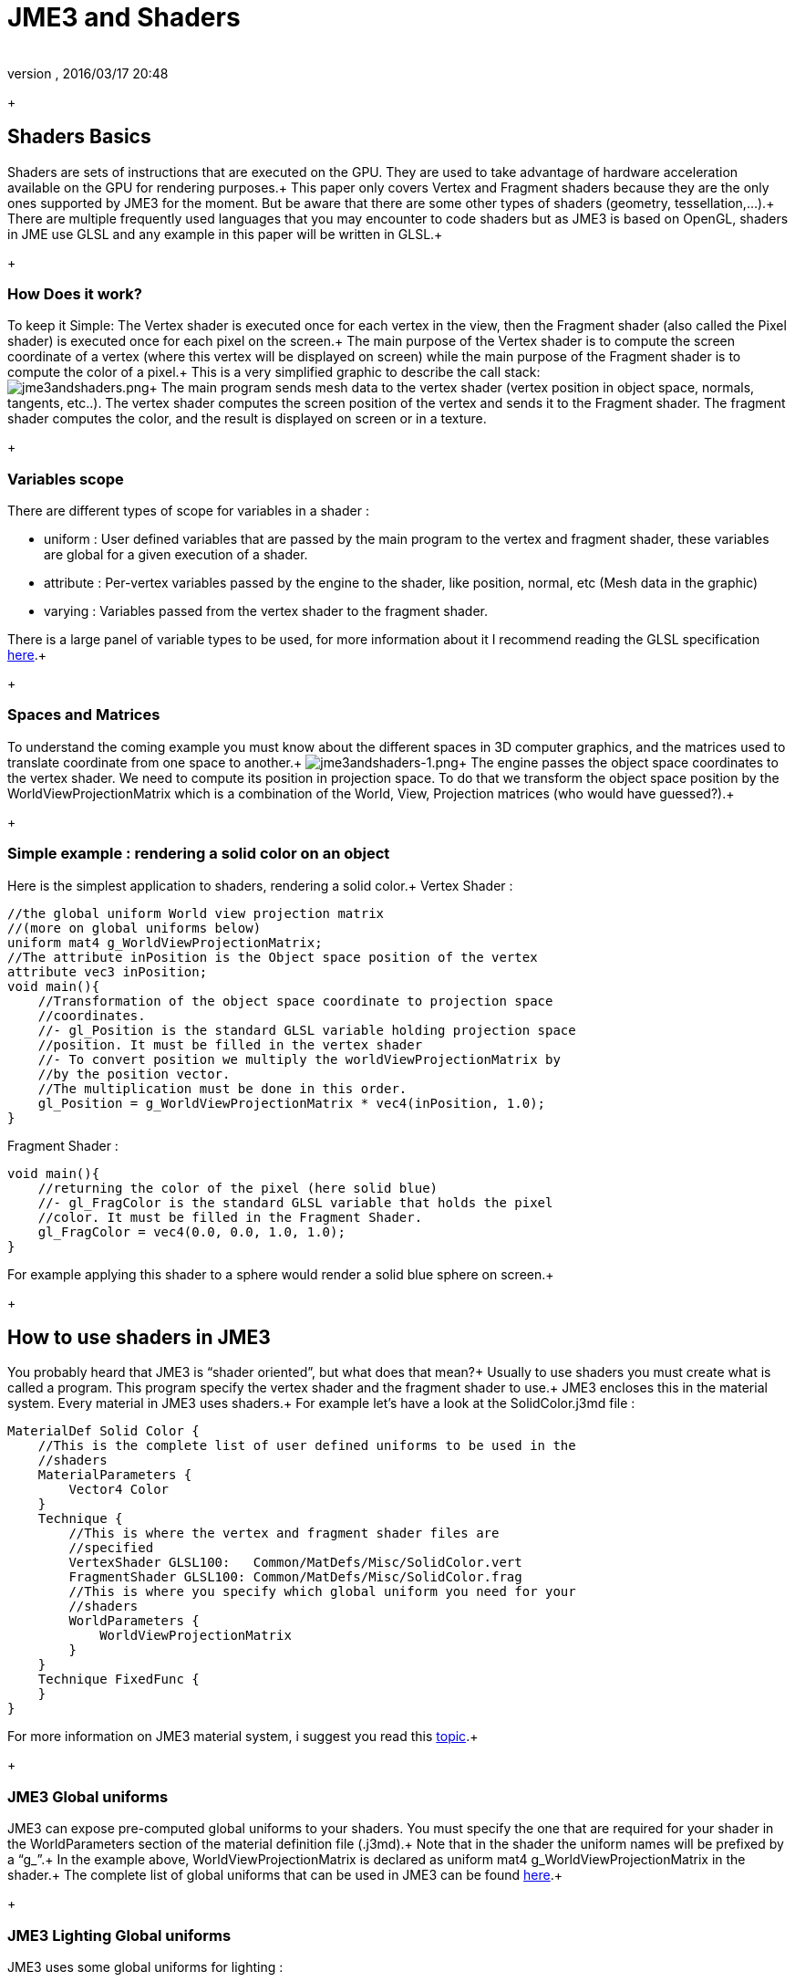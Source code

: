 = JME3 and Shaders
:author:
:revnumber:
:revdate: 2016/03/17 20:48
:relfileprefix: ../../
:imagesdir: ../..
ifdef::env-github,env-browser[:outfilesuffix: .adoc]


+


== Shaders Basics

Shaders are sets of instructions that are executed on the GPU. They are used to take advantage of hardware acceleration available on the GPU for rendering purposes.+
This paper only covers Vertex and Fragment shaders because they are the only ones supported by JME3 for the moment. But be aware that there are some other types of shaders (geometry, tessellation,…).+
There are multiple frequently used languages that you may encounter to code shaders but as JME3 is based on OpenGL, shaders in JME use GLSL and any example in this paper will be written in GLSL.+
+


=== How Does it work?

To keep it Simple: The Vertex shader is executed once for each vertex in the view, then the Fragment shader (also called the Pixel shader) is executed once for each pixel on the screen.+
The main purpose of the Vertex shader is to compute the screen coordinate of a vertex (where this vertex will be displayed on screen) while the main purpose of the Fragment shader is to compute the color of a pixel.+
This is a very simplified graphic to describe the call stack: +
image:jme3/advanced/jme3andshaders.png[jme3andshaders.png,width="",height=""]+
The main program sends mesh data to the vertex shader (vertex position in object space, normals, tangents, etc..). The vertex shader computes the screen position of the vertex and sends it to the Fragment shader. The fragment shader computes the color, and the result is displayed on screen or in a texture.
+


=== Variables scope

There are different types of scope for variables in a shader :

*  uniform : User defined variables that are passed by the main program to the vertex and fragment shader, these variables are global for a given execution of a shader.
*  attribute : Per-vertex variables passed by the engine to the shader, like position, normal, etc (Mesh data in the graphic)
*  varying : Variables passed from the vertex shader to the fragment shader.

There is a large panel of variable types to be used, for more information about it I recommend reading the GLSL specification link:http://www.opengl.org/registry/doc/GLSLangSpec.Full.1.20.8.pdf[here].+
+


=== Spaces and Matrices

To understand the coming example you must know about the different spaces in 3D computer graphics, and the matrices used to translate coordinate from one space to another.+
image:jme3/advanced/jme3andshaders-1.png[jme3andshaders-1.png,width="",height=""]+
The engine passes the object space coordinates to the vertex shader. We need to compute its position in projection space. To do that we transform the object space position by the WorldViewProjectionMatrix which is a combination of the World, View, Projection matrices (who would have guessed?).+
+


=== Simple example : rendering a solid color on an object

Here is the simplest application to shaders, rendering a solid color.+
Vertex Shader : +

[source,java]
----

//the global uniform World view projection matrix
//(more on global uniforms below)
uniform mat4 g_WorldViewProjectionMatrix;
//The attribute inPosition is the Object space position of the vertex
attribute vec3 inPosition;
void main(){
    //Transformation of the object space coordinate to projection space
    //coordinates.
    //- gl_Position is the standard GLSL variable holding projection space
    //position. It must be filled in the vertex shader
    //- To convert position we multiply the worldViewProjectionMatrix by
    //by the position vector.
    //The multiplication must be done in this order.
    gl_Position = g_WorldViewProjectionMatrix * vec4(inPosition, 1.0);
}

----

Fragment Shader : +

[source,java]
----

void main(){
    //returning the color of the pixel (here solid blue)
    //- gl_FragColor is the standard GLSL variable that holds the pixel
    //color. It must be filled in the Fragment Shader.
    gl_FragColor = vec4(0.0, 0.0, 1.0, 1.0);
}

----

For example applying this shader to a sphere would render a solid blue sphere on screen.+
+


== How to use shaders in JME3

You probably heard that JME3 is “shader oriented”, but what does that mean?+
Usually to use shaders you must create what is called a program. This program specify the vertex shader and the fragment shader to use.+
JME3 encloses this in the material system. Every material in JME3 uses shaders.+
For example let’s have a look at the SolidColor.j3md file : +

[source,java]
----

MaterialDef Solid Color {
    //This is the complete list of user defined uniforms to be used in the
    //shaders
    MaterialParameters {
        Vector4 Color
    }
    Technique {
        //This is where the vertex and fragment shader files are
        //specified
        VertexShader GLSL100:   Common/MatDefs/Misc/SolidColor.vert
        FragmentShader GLSL100: Common/MatDefs/Misc/SolidColor.frag
        //This is where you specify which global uniform you need for your
        //shaders
        WorldParameters {
            WorldViewProjectionMatrix
        }
    }
    Technique FixedFunc {
    }
}

----

For more information on JME3 material system, i suggest you read this link:http://jmonkeyengine.org/groups/development-discussion-jme3/forum/topic/jmonkeyengine3-material-system-full-explanation[topic].+
+


=== JME3 Global uniforms

JME3 can expose pre-computed global uniforms to your shaders. You must specify the one that are required for your shader in the WorldParameters section of the material definition file (.j3md).+
Note that in the shader the uniform names will be prefixed by a “g_”.+
In the example above, WorldViewProjectionMatrix is declared as uniform mat4 g_WorldViewProjectionMatrix in the shader.+
The complete list of global uniforms that can be used in JME3 can be found link:http://code.google.com/p/jmonkeyengine/source/browse/trunk/engine/src/core/com/jme3/shader/UniformBinding.java[here].+
+


=== JME3 Lighting Global uniforms

JME3 uses some global uniforms for lighting :

*  g_LightDirection (vec4) : the direction of the light
**  use for SpotLight : x,y,z contain the world direction vector of the light, the w component contains the spotlight angle cosine

*  g_LightColor (vec4) : the color of the light
*  g_LightPosition : the position of the light
**  use for SpotLight : x,y,z contain the world position of the light, the w component contains 1/lightRange
**  use for PointLight : x,y,z contain the world position of the light, the w component contains 1/lightRadius
**  use for DirectionalLight : strangely enough it's used for the direction of the light…this might change though. The fourth component contains -1 and it's used in the lighting shader to know if it's a directionalLight or not.

*  g_AmbientLightColor the color of the ambient light.

These uniforms are passed to the shader without having to declare them in the j3md file, but you have to specify in the technique definition “ LightMode MultiPass see lighting.j3md for more information.
+


=== JME3 attributes

Those are different attributes that are always passed to your shader.+
You can find a complete list of those attribute in the Type enum of the VertexBuffer link:http://code.google.com/p/jmonkeyengine/source/browse/trunk/engine/src/core/com/jme3/scene/VertexBuffer.java[here].+
Note that in the shader the attributes names will be prefixed by an “in”.+
+
When the enumeration lists some usual types for each attribute (for example texCoord specifies two floats) then that is the format expected by all standard JME3 shaders that use that attribute. When writing your own shaders though you can use alternative formats such as placing three floats in texCoord simply by declaring the attribute as vec3 in the shader and passing 3 as the component count into the mesh setBuffer call.


=== User's uniforms

At some point when making your own shader you'll need to pass your own uniforms+
Any uniform has to be declared in the material definition file (.j3md) in the “MaterialParameters section.+

[source,java]
----

    MaterialParameters {
        Vector4 Color
        Texture2D ColorMap
    }

----

You can also pass some define to your vertex/fragment programs to know if an uniform as been declared. +
You simply add it in the Defines section of your Technique in the definition file. +

[source,java]
----

    Defines {
        COLORMAP : ColorMap
    }

----

For integer and floating point parameters, the define will contain the value that was set.+
For all other types of parameters, the value 1 is defined.+
If no value is set for that parameter, the define is not declared in the shader.+

Those material parameters will be sent from the engine to the shader as follows,
there are setXXXX methods for any type of uniform you want to pass.+

[source,java]
----

   material.setColor("Color", new ColorRGBA(1.0f, 0.0f, 0.0f, 1.0f); // red color
   material.setTexture("ColorMap", myTexture); // bind myTexture for that sampler uniform

----

To use this uniform in the shader, you need to declare it in the .frag or .vert files (depending on where you need it).
You can make use of the defines here and later in the code:
*Note that the “m_ prefix specifies that the uniform is a material parameter.*+

[source,java]
----

   uniform vec4 m_Color;
   #ifdef COLORMAP
     uniform sampler2D m_ColorMap;
   #endif

----

The uniforms will be populated at runtime with the value you sent.


=== Example: Adding Color Keying to the Lighting.j3md Material Definition

Color Keying is useful in games involving many players. It consists of adding some +
player-specific color on models textures. +
The easiest way of doing this is to use a keyMap which will contain the amount of +
color to add in its alpha channel. +
Here I will use this color map: link:http://wstaw.org/m/2011/10/24/plasma-desktopxB2787.jpg[http://wstaw.org/m/2011/10/24/plasma-desktopxB2787.jpg] +
to blend color on this texture: link:http://wstaw.org/m/2011/10/24/plasma-desktopbq2787.jpg[http://wstaw.org/m/2011/10/24/plasma-desktopbq2787.jpg] +
+
We need to pass 2 new parameters to the Lighting.j3md definition, MaterialParameters section :

[source,java]
----

// Keying Map
Texture2D KeyMap

// Key Color
Color KeyColor

----

Below, add a new Define in the main Technique section:

[source,java]
----

KEYMAP : KeyMap

----

In the Lighting.frag file, define the new uniforms:

[source,java]
----

#ifdef KEYMAP
  uniform sampler2D m_KeyMap;
  uniform vec4 m_KeyColor;
#endif

----

Further, when obtaining the diffuseColor from the DiffuseMap texture, check
if we need to blend it:

[source,java]
----

    #ifdef KEYMAP
      vec4 keyColor = texture2D(m_KeyMap, newTexCoord);
      diffuseColor.rgb = (1.0-keyColor.a) * diffuseColor.rgb + keyColor.a * m_KeyColor.rgb;
    #endif

----

This way, a transparent pixel in the KeyMap texture doesn't modify the color. +
A black pixel replaces it for the m_KeyColor and values in between are blended.+
+
A result preview can be seen here: link:http://wstaw.org/m/2011/10/24/plasma-desktopuV2787.jpg[http://wstaw.org/m/2011/10/24/plasma-desktopuV2787.jpg]


=== Step by step

*  Create a vertex shader (.vert) file
*  Create a fragment shader (.frag) file
*  Create a material definition (j3md) file specifying the user defined uniforms, path to the shaders and the global uniforms to use
*  In your initSimpleApplication, create a material using this definition, apply it to a geometry
*  That’s it!!

[source,java]
----

    // A cube
    Box box= new Box(Vector3f.ZERO, 1f,1f,1f);
    Geometry cube = new Geometry("box", box);
    Material mat = new Material(assetManager,"Path/To/My/materialDef.j3md");
    cube.setMaterial(mat);
    rootNode.attachChild(cube);

----

+


=== JME3 and OpenGL 3 & 4 compatibility

GLSL 1.0 to 1.2 comes with built in attributes and uniforms (ie, gl_Vertex, gl_ModelViewMatrix, etc…).+Those attributes are deprecated since GLSL 1.3 (opengl 3), hence JME3 global uniforms and attributes. Here is a list of deprecated attributes and their equivalent in JME3+
[cols="2", options="header"]
|===

a|GLSL 1.2 attributes
a|JME3 equivalent

<a|gl_Vertex
a|inPosition

<a|gl_Normal
a|inNormal

<a|gl_Color
a|inColor

<a|gl_MultiTexCoord0
a|inTexCoord

<a|gl_ModelViewMatrix
a|g_WorldViewMatrix

<a|gl_ProjectionMatrix
a|g_ProjectionMatrix

<a|gl_ModelViewProjectionMatrix
a|g_WorldViewProjectionMatrix

<a|gl_NormalMatrix
a|g_NormalMatrix

|===


=== Useful links

link:http://www.eng.utah.edu/~cs5610/lectures/GLSL-ATI-Intro.pdf[http://www.eng.utah.edu/~cs5610/lectures/GLSL-ATI-Intro.pdf]
